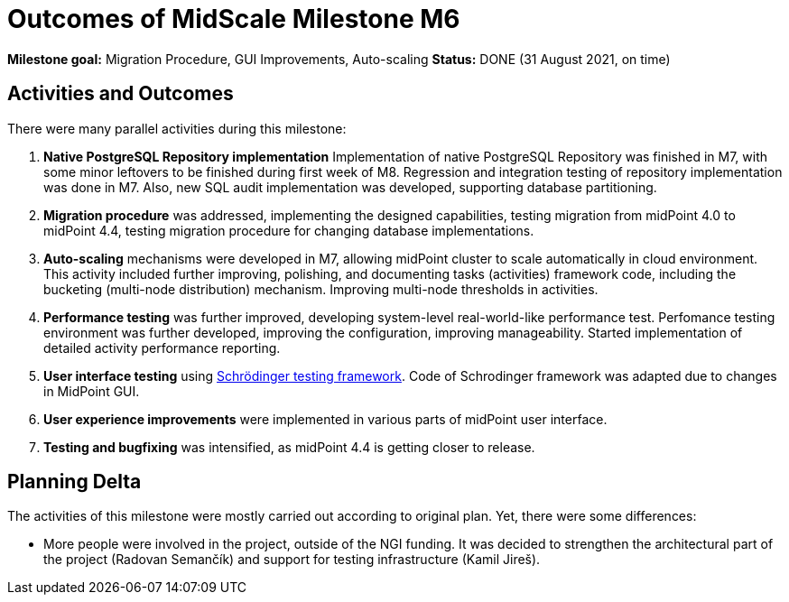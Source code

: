 = Outcomes of MidScale Milestone M6
:page-nav-title: M7

*Milestone goal:* Migration Procedure, GUI Improvements, Auto-scaling
*Status:* DONE (31 August 2021, on time)

== Activities and Outcomes

There were many parallel activities during this milestone:

. *Native PostgreSQL Repository implementation*
Implementation of native PostgreSQL Repository was finished in M7, with some minor leftovers to be finished during first week of M8.
Regression and integration testing of repository implementation was done in M7.
Also, new SQL audit implementation was developed, supporting database partitioning.

. *Migration procedure* was addressed, implementing the designed capabilities, testing migration from midPoint 4.0 to midPoint 4.4, testing migration procedure for changing database implementations.

. *Auto-scaling* mechanisms were developed in M7, allowing midPoint cluster to scale automatically in cloud environment.
This activity included further improving, polishing, and documenting tasks (activities) framework code, including the bucketing (multi-node distribution) mechanism. Improving multi-node thresholds in activities.

. *Performance testing* was further improved, developing system-level real-world-like performance test.
Perfomance testing environment was further developed, improving the configuration, improving manageability.
Started implementation of detailed activity performance reporting.

. *User interface testing* using link:../../design/schrodinger-design/[Schrödinger testing framework].
Code of Schrodinger framework was adapted due to changes in MidPoint GUI.

. *User experience improvements* were implemented in various parts of midPoint user interface.

. *Testing and bugfixing* was intensified, as midPoint 4.4 is getting closer to release.

== Planning Delta

The activities of this milestone were mostly carried out according to original plan.
Yet, there were some differences:

* More people were involved in the project, outside of the NGI funding.
It was decided to strengthen the architectural part of the project (Radovan Semančík) and support for testing infrastructure (Kamil Jireš).
